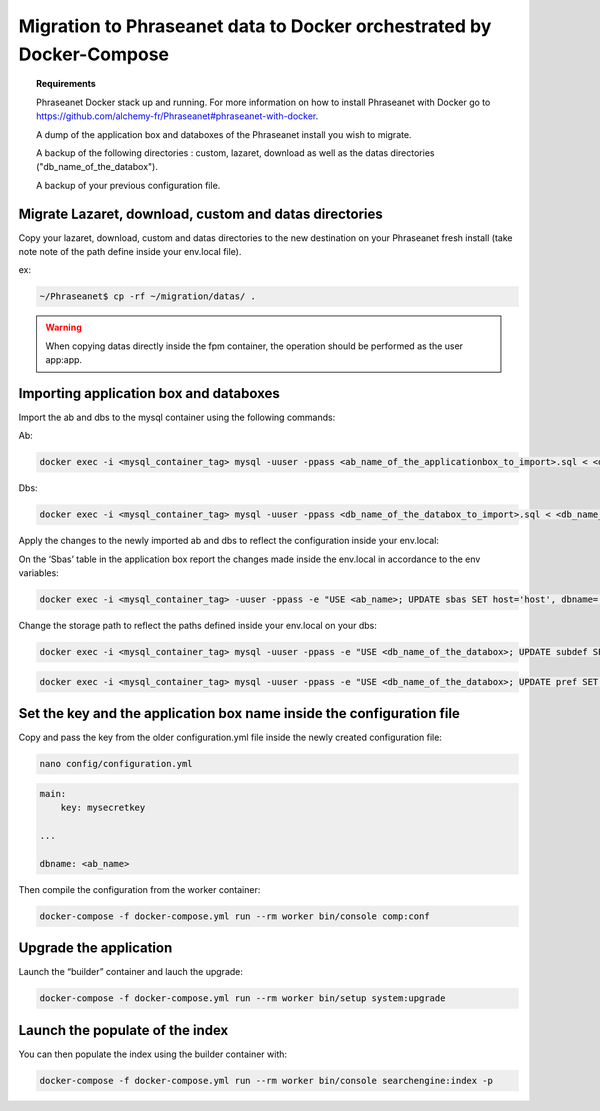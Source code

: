 Migration to Phraseanet data to Docker orchestrated by Docker-Compose
====================================

.. topic:: Requirements

    Phraseanet Docker stack up and running. For more information on how to install Phraseanet with Docker go to https://github.com/alchemy-fr/Phraseanet#phraseanet-with-docker.

    A dump of the application box and databoxes of the Phraseanet install you wish to migrate.

    A backup of the following directories : custom, lazaret, download as well as the datas directories ("db_name_of_the_databox").

    A backup of your previous configuration file.


Migrate Lazaret, download, custom and datas directories
*********************************************************

Copy your lazaret, download, custom and datas directories to the new destination on your Phraseanet fresh install (take note note of the path define inside your env.local file).

ex:

.. code-block:: bash

    ~/Phraseanet$ cp -rf ~/migration/datas/ .
    
.. warning::

    When copying datas directly inside the fpm container, the operation should be performed as the user app:app.


Importing application box and databoxes
***************************************

Import the ab and dbs to the mysql container using the following commands:

Ab:

.. code-block:: bash

    docker exec -i <mysql_container_tag> mysql -uuser -ppass <ab_name_of_the_applicationbox_to_import>.sql < <db_name_of_the_applicationbox_to_import>.sql

Dbs:

.. code-block:: bash

    docker exec -i <mysql_container_tag> mysql -uuser -ppass <db_name_of_the_databox_to_import>.sql < <db_name_of_the_databox_to_import>.sql

Apply the changes to the newly imported ab and dbs to reflect the configuration inside your env.local:

On  the ‘Sbas’ table in the application box report the changes made inside the env.local in accordance to the env variables:

.. code-block:: bash

    docker exec -i <mysql_container_tag> -uuser -ppass -e "USE <ab_name>; UPDATE sbas SET host='host', dbname='dbname', user='user', pwd='pwd';"

Change the storage path to reflect the paths defined inside your env.local on your dbs:

.. code-block:: bash
 
    docker exec -i <mysql_container_tag> mysql -uuser -ppass -e "USE <db_name_of_the_databox>; UPDATE subdef SET path=REPLACE(path,'<OLD_PATH>','<NEW_PATH>');"

.. code-block:: bash
 
    docker exec -i <mysql_container_tag> mysql -uuser -ppass -e "USE <db_name_of_the_databox>; UPDATE pref SET value=REPLACE(value,'<OLD_PATH>','<NEW_PATH>') WHERE prop="structure";"

Set the key and the application box name inside the configuration file
*************************************

Copy and pass the key from the older configuration.yml file inside the newly created configuration file:

.. code-block:: bash
 
    nano config/configuration.yml

.. code-block:: yaml

    main:
        key: mysecretkey
        
    ...
    
    dbname: <ab_name>

Then compile the configuration from the worker container:

.. code-block:: bash

    docker-compose -f docker-compose.yml run --rm worker bin/console comp:conf

Upgrade the application 
*******************

Launch the “builder” container and lauch the upgrade:

.. code-block:: bash
 
    docker-compose -f docker-compose.yml run --rm worker bin/setup system:upgrade

Launch the populate of the index
********************************

You can then populate the index using the builder container with:

.. code-block:: bash

    docker-compose -f docker-compose.yml run --rm worker bin/console searchengine:index -p
